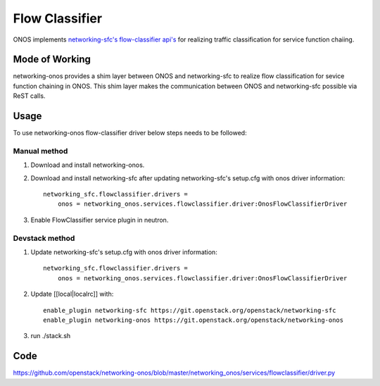 ..
      Copyright 2015-2016 Huawei India Pvt Ltd. All rights reserved.

      Licensed under the Apache License, Version 2.0 (the "License"); you may
      not use this file except in compliance with the License. You may obtain
      a copy of the License at

          http://www.apache.org/licenses/LICENSE-2.0

      Unless required by applicable law or agreed to in writing, software
      distributed under the License is distributed on an "AS IS" BASIS, WITHOUT
      WARRANTIES OR CONDITIONS OF ANY KIND, either express or implied. See the
      License for the specific language governing permissions and limitations
      under the License.


      Convention for heading levels in Neutron devref:
      =======  Heading 0 (reserved for the title in a document)
      -------  Heading 1
      ~~~~~~~  Heading 2
      +++++++  Heading 3
      '''''''  Heading 4
      (Avoid deeper levels because they do not render well.)

Flow Classifier
---------------
ONOS implements `networking-sfc's flow-classifier api's
<https://github.com/openstack/networking-sfc/blob/master/doc/source/api.rst>`_
for realizing traffic classification for service function chaiing.

Mode of Working
~~~~~~~~~~~~~~~
networking-onos provides a shim layer between ONOS and networking-sfc to
realize flow classification for sevice function chaining in ONOS. This shim
layer makes the communication between ONOS and networking-sfc possible via
ReST calls.

Usage
~~~~~
To use networking-onos flow-classifier driver below steps needs to be followed:

Manual method
+++++++++++++
1. Download and install networking-onos.

2. Download and install networking-sfc after updating networking-sfc's setup.cfg with onos driver information::

    networking_sfc.flowclassifier.drivers =
        onos = networking_onos.services.flowclassifier.driver:OnosFlowClassifierDriver

3. Enable FlowClassifier service plugin in neutron.

Devstack method
+++++++++++++++
1. Update networking-sfc's setup.cfg with onos driver information::

    networking_sfc.flowclassifier.drivers =
        onos = networking_onos.services.flowclassifier.driver:OnosFlowClassifierDriver

2. Update [[local|localrc]] with::

    enable_plugin networking-sfc https://git.openstack.org/openstack/networking-sfc
    enable_plugin networking-onos https://git.openstack.org/openstack/networking-onos

3. run ./stack.sh

Code
~~~~
https://github.com/openstack/networking-onos/blob/master/networking_onos/services/flowclassifier/driver.py
